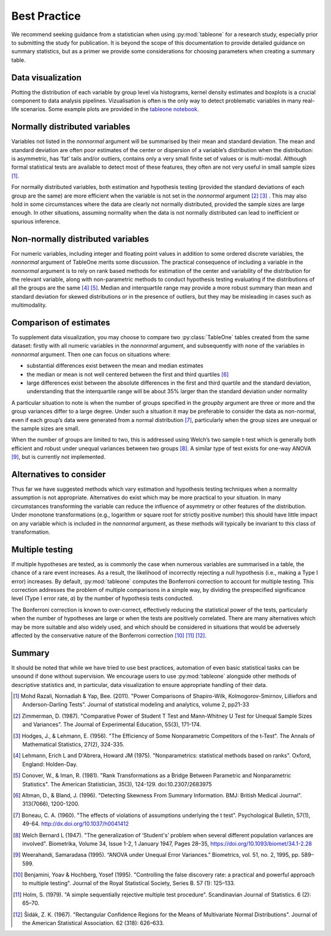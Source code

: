Best Practice 
==============

We recommend seeking guidance from a statistician when using :py:mod:`tableone` for a research study, especially prior to submitting the study for publication. It is beyond the scope of this documentation to provide detailed guidance on summary statistics, but as a primer we provide some considerations for choosing parameters when creating a summary table.

Data visualization
------------------

Plotting the distribution of each variable by group level via histograms, kernel density estimates and boxplots is a crucial component to data analysis pipelines. Vizualisation is often is the only way to detect problematic variables in many real-life scenarios. Some example plots are provided in the `tableone notebook <https://github.com/tompollard/tableone/blob/master/tableone.ipynb>`_.

Normally distributed variables
------------------------------

Variables not listed in the `nonnormal` argument will be summarised by their mean and standard deviation. The mean and standard deviation are often poor estimates of the center or dispersion of a variable’s distribution when the distribution: is asymmetric, has ‘fat’ tails and/or outliers, contains only a very small finite set of values or is multi-modal. Although formal statistical tests are available to detect most of these features, they often are not very useful in small sample sizes [1]_. 

For normally distributed variables, both estimation and hypothesis testing (provided the standard deviations of each group are the same) are more efficient when the variable is not set in the `nonnormal` argument [2]_ [3]_ . This may also hold in some circumstances where the data are clearly not normally distributed, provided the sample sizes are large enough. In other situations, assuming normality when the data is not normally distributed can lead to inefficient or spurious inference.

Non-normally distributed variables
----------------------------------

For numeric variables, including integer and floating point values in addition to some ordered discrete variables, the `nonnormal` argument of TableOne merits some discussion. The practical consequence of including a variable in the `nonnormal` argument is to rely on rank based methods for estimation of the center and variability of the distribution for the relevant variable, along with non-parametric methods to conduct hypothesis testing evaluating if the distributions of all the groups are the same [4]_ [5]_. Median and interquartile range may provide a more robust summary than mean and standard deviation for skewed distributions or in the presence of outliers, but they may be misleading in cases such as multimodality.

Comparison of estimates
-----------------------

To supplement data visualization, you may choose to compare two :py:class:`TableOne` tables created from the same dataset: firstly with all numeric variables in the `nonnormal` argument, and subsequently with none of the variables in `nonnormal` argument. Then one can focus on situations where: 

- substantial differences exist between the mean and median estimates
- the median or mean is not well centered between the first and third quartiles [6]_
- large differences exist between the absolute differences in the first and third quartile and the standard deviation, understanding that the interquartile range will be about 35% larger than the standard deviation under normality

A particular situation to note is when the number of groups specified in the `groupby` argument are three or more and the group variances differ to a large degree. Under such a situation it may be preferable to consider the data as non-normal, even if each group’s data were generated from a normal distribution [7]_, particularly when the group sizes are unequal or the sample sizes are small. 

When the number of groups are limited to two, this is addressed using Welch’s two sample t-test which is generally both efficient and robust under unequal variances between two groups [8]_. A similar type of test exists for one-way ANOVA [9]_, but is currently not implemented.

Alternatives to consider
------------------------

Thus far we have suggested methods which vary estimation and hypothesis testing techniques when a normality assumption is not appropriate. Alternatives do exist which may be more practical to your situation. In many circumstances transforming the variable can reduce the influence of asymmetry or other features of the distribution. Under monotone transformations (e.g., logarithm or square root for strictly positive number) this should have little impact on any variable which is included in the `nonnormal` argument, as these methods will typically be invariant to this class of transformation.

Multiple testing
-----------------

If multiple hypotheses are tested, as is commonly the case when numerous variables are summarised in a table, the chance of a rare event increases. As a result, the likelihood of incorrectly rejecting a null hypothesis (i.e., making a Type I error) increases. By default, :py:mod:`tableone` computes the Bonferroni correction to account for multiple testing. This correction addresses the problem of multiple comparisons in a simple way, by dividing the prespecified significance level (Type I error rate, 𝛼) by the number of hypothesis tests conducted. 

The Bonferroni correction is known to over-correct, effectively reducing the statistical power of the tests, particularly when the number of hypotheses are large or when the tests are positively correlated. There are many alternatives which may be more suitable and also widely used, and which should be considered in situations that would be adversely affected by the conservative nature of the Bonferroni correction [10]_ [11]_ [12]_.

Summary
-------

It should be noted that while we have tried to use best practices, automation of even basic statistical tasks can be unsound if done without supervision. We encourage users to use :py:mod:`tableone` alongside other methods of descriptive statistics and, in particular, data visualization to ensure appropriate handling of their data.

.. [1] Mohd Razali, Nornadiah & Yap, Bee. (2011). "Power Comparisons of Shapiro-Wilk, 
    Kolmogorov-Smirnov, Lilliefors and Anderson-Darling Tests". Journal of statistical 
    modeling and analytics, volume 2, pp21-33

.. [2] Zimmerman, D. (1987). "Comparative Power of Student T Test and 
    Mann-Whitney U Test for Unequal Sample Sizes and Variances". The Journal of 
    Experimental Education, 55(3), 171-174.

.. [3] Hodges, J., & Lehmann, E. (1956). "The Efficiency of Some Nonparametric 
    Competitors of the t-Test". The Annals of Mathematical Statistics, 27(2), 
    324-335.

.. [4] Lehmann, Erich L and D'Abrera, Howard JM (1975). "Nonparametrics: 
    statistical methods based on ranks". Oxford, England: Holden-Day.

.. [5] Conover, W., & Iman, R. (1981). "Rank Transformations as a Bridge Between 
    Parametric and Nonparametric Statistics". The American Statistician, 35(3), 
    124-129. doi:10.2307/2683975

.. [6] Altman, D., & Bland, J. (1996). "Detecting Skewness From Summary Information. 
    BMJ: British Medical Journal". 313(7066), 1200-1200. 

.. [7] Boneau, C. A. (1960). "The effects of violations of assumptions underlying 
    the t test". Psychological Bulletin, 57(1), 49-64. http://dx.doi.org/10.1037/h0041412

.. [8] Welch Bernard L (1947). "The generalization of ‘Student's’ problem when several 
    different population varlances are involved". Biometrika, Volume 34, Issue 1-2, 
    1 January 1947, Pages 28–35, https://doi.org/10.1093/biomet/34.1-2.28

.. [9] Weerahandi, Samaradasa (1995). “ANOVA under Unequal Error Variances.” 
    Biometrics, vol. 51, no. 2, 1995, pp. 589–599.

.. [10] Benjamini, Yoav & Hochberg, Yosef (1995). "Controlling the false discovery 
    rate: a practical and powerful approach to multiple testing". Journal of the 
    Royal Statistical Society, Series B. 57 (1): 125–133.

.. [11] Holm, S. (1979). "A simple sequentially rejective multiple test procedure". 
    Scandinavian Journal of Statistics. 6 (2): 65–70.

.. [12] Šidák, Z. K. (1967). "Rectangular Confidence Regions for the Means of 
    Multivariate Normal Distributions". Journal of the American Statistical 
    Association. 62 (318): 626–633.